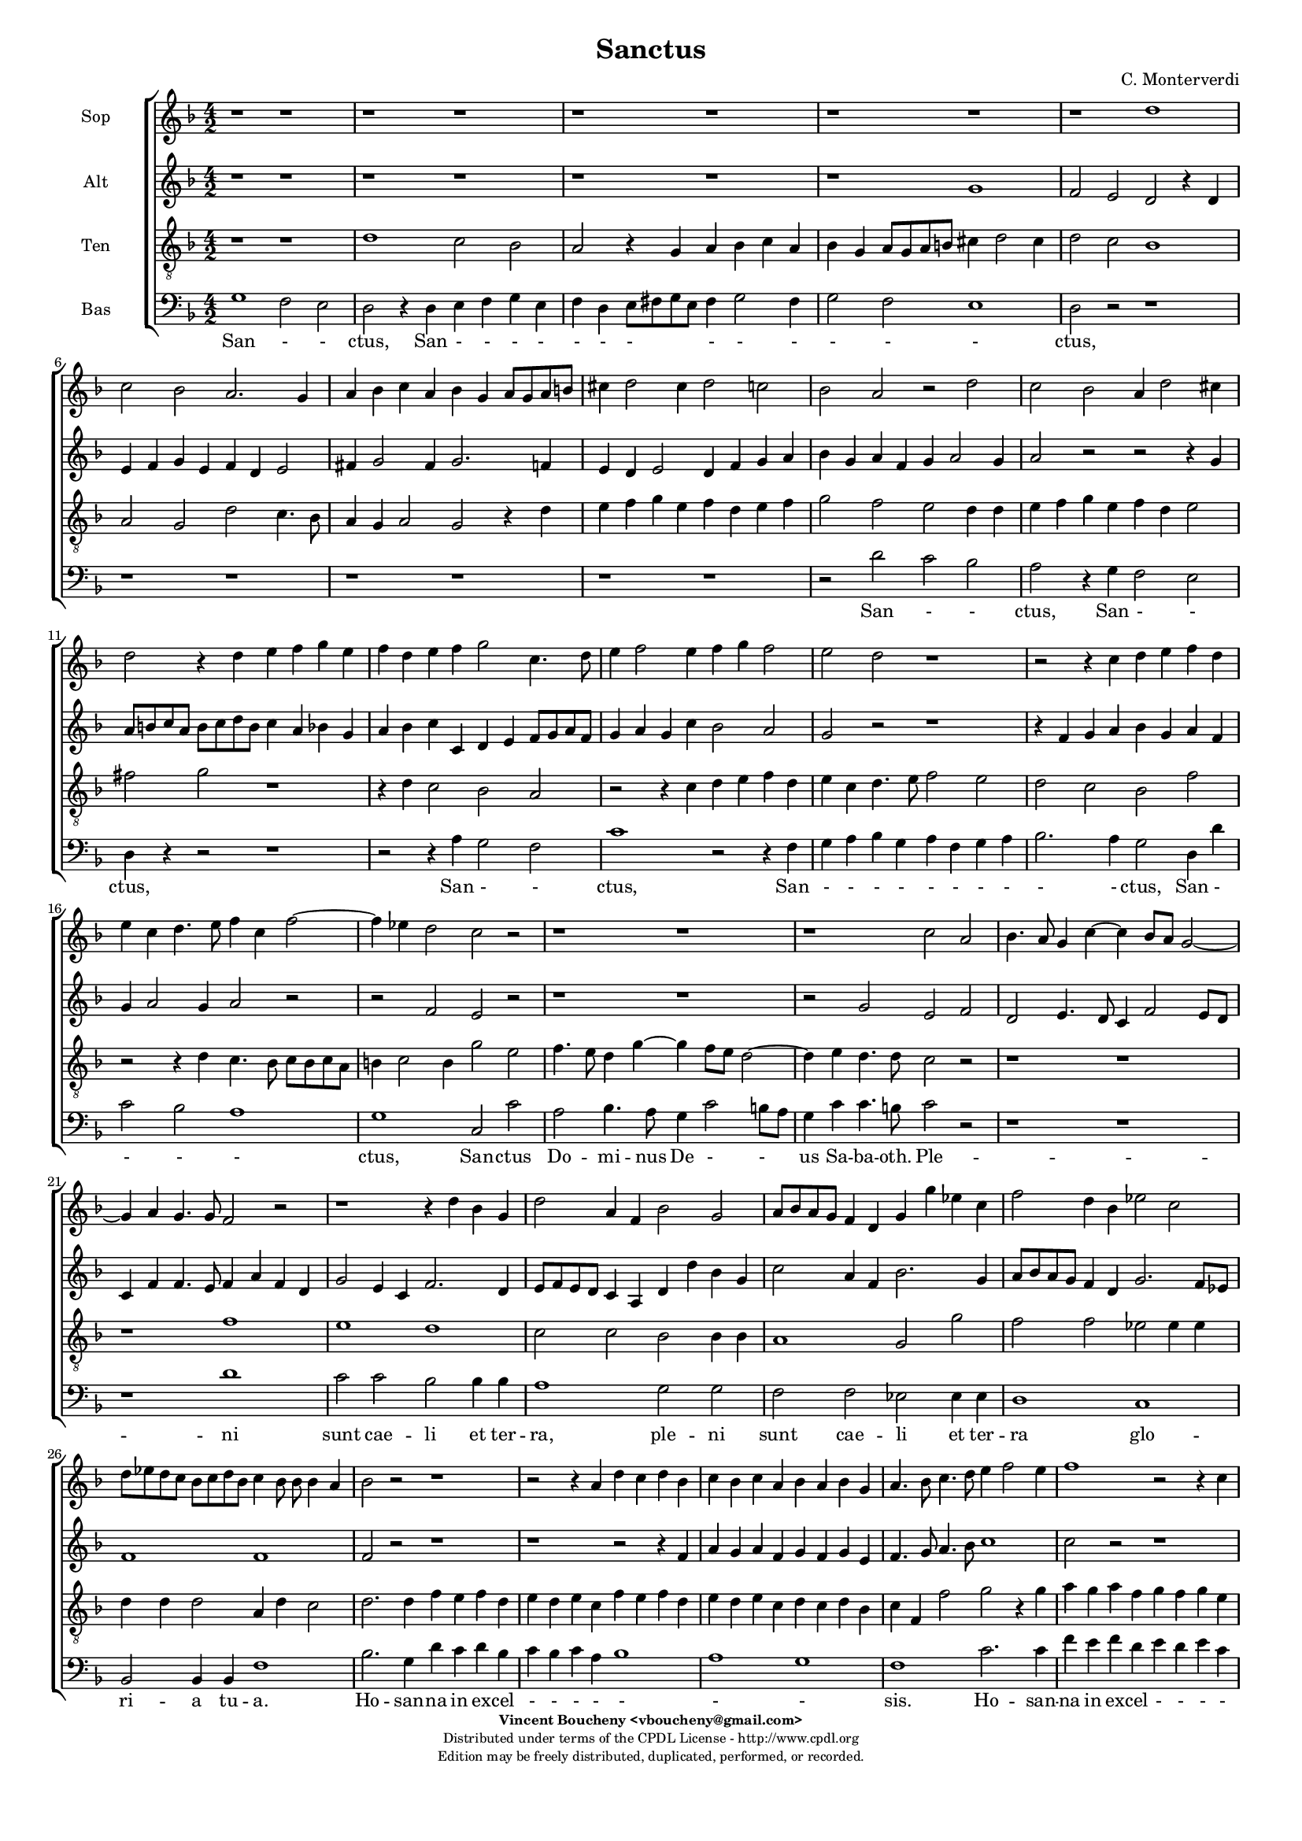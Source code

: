 %
% Sanctus
% (C) CPDL - V0.1
%
#(set-global-staff-size 14)
\paper {
#(set-paper-size "a4")
top-margin = 5\mm
bottom-margin = 10\mm
after-title-space = 5\mm
before-title-space = 0\mm
head-separation = 0\mm
left-margin = 10\mm
right-margin = 10\mm
}
\version "2.10.33"
\header {
title = "Sanctus"
composer = "C. Monterverdi"
enteredby = "Vincent Boucheny <vboucheny@gmail.com>"
copyright = \markup \fontsize #-2 {
\column {
\fill-line \bold {
\enteredby
}
\fill-line {
"Distributed under terms of the CPDL License - http://www.cpdl.org"
}
\fill-line {
"Edition may be freely distributed, duplicated, performed, or recorded."
}
\fill-line {
" "
}
}
}
}

globalVoice = { \time 4/2 \autoBeamOff \key f \major}

sopraVoice =  \new Voice = "sopraVoice" {
\relative c'' {
\clef treble
\globalVoice

r1 r
r r
r r
r r
r d
c2 bes a2. g4

a bes c a bes g a8[ g a b]
cis4 d2 cis4 d2 c
bes a r d

c2 bes a4 d2 cis4
d2 r4 d e f g e
f d e f g2 c,4. d8

e4 f2 e4 f g f2
e d r1
r2 r4 c d e f d

e c d4. e8 f4 c f2~
f4 ees d2 c r
r1 r

r c2 a
bes4. a8 g4 c~ c bes8[ a] g2~
g4 a g4. g8 f2 r

r1 r4 d' bes g
d'2 a4 f bes2 g
a8[ bes a g] f4 d g g' ees c

f2 d4 bes ees2 c
d8[ ees d c] bes[ c d bes] c4 bes8 bes bes4 a
bes2 r r1

r2 r4 a d c d bes
c bes c a bes a bes g
a4. bes8 c4. d8 e4 f2 e4

f1 r2 r4 c
f e f d e d e c
d1 cis4. d8 e2

\time 6/4

fis4 g2 fis4 g2
e4 f2 e4 f2
d4 ees2 d4 ees2

\time 4/2

ees1 d
b~ b
}
}

altiVoice =  \new Voice = "altiVoice" {
\relative c'' {
\clef treble
\globalVoice

r1 r
r r
r r
r g
f2 e d r4 d
e f g e f d e2

fis4 g2 fis4 g2. f4
e d e2 d4 f g a
bes g a f g a2 g4

a2 r r r4 g
a8[ b c a] b[ c d b] c4 a bes g
a bes c c, d e f8[ g a f]

g4 a g c bes2 a
g r r1
r4 f g a bes g a f

g a2 g4 a2 r
r f e r
r1 r

r2 g e f
d e4. d8 c4 f2 e8[ d]
c4 f f4. e8 f4 a f d

g2 e4 c f2. d4
e8[ f e d] c4 a d d' bes g
c2 a4 f bes2. g4

a8[ bes a g] f4 d g2. f8[ ees]
f1 f
f2 r r1

r1 r2 r4 f
a g a f g f g e
f4. g8 a4. bes8 c1

c2 r r1
r2 r4 a c bes c a
bes a2 g4 a1

\time 6/4

a4 bes2 a4 bes2
g4 a2 g4 a2
f4 g2 f4 g2

\time 4/2

g2 g1 fis2
g1~ g
}
}

tenorVoice =  \new Voice = "tenorVoice" {
\relative c' {
\clef "G_8"
\globalVoice

r1 r
d c2 bes
a r4 g a bes c a
bes g a8[ g a b] cis4 d2 cis4
d2 c bes1
a2 g d' c4. bes8

a4 g a2 g2 r4 d'
e f g e f d e f
g2 f e d4 d

e f g e f d e2
fis g r1
r4 d c2 bes a

r2 r4 c d e f d
e c d4. e8 f2 e
d c bes f'

r2 r4 d c4. bes8 c[ bes c a]
b4 c2 b4 g'2 e
f4. e8 d4 g~ g f8[ e] d2~

d4 e d4. d8 c2 r
r1 r
r f

e d
c2 c bes bes4 bes
a1 g2 g'

f f ees ees4 ees
d d d2 a4 d c2
d2. d4 f e f d

e d e c f e f d
e d e c d c d bes
c f, f'2 g r4 g

a g a f g f g e
a g a f g f g e
f2 d e4. d8 cis4 a

\time 6/4

d2 g,4 d'2 g,4
c2 f,4 c'2 f,4
bes2 bes4 bes2.

\time 4/2

c1 a
g~ g
}
}

bassVoice =  \new Voice = "bassVoice" {
\relative c' {
\clef "bass"
\globalVoice

g1 f2 e
d r4 d e f g e
f d e8[ fis g e] fis4 g2 fis4
g2 f e1
d2 r r1
r r

r r
r r
r2 d' c bes

a r4 g f2 e
d4 r r2 r1
r2 r4 a' g2 f

c'1 r2 r4 f,
g a bes g a f g a
bes2. a4 g2 d4 d'

c2 bes a1
g c,2 c'
a bes4. a8 g4 c2 b8[ a]

g4 c c4. b8 c2 r
r1 r
r d

c2 c bes bes4 bes
a1 g2 g
f f ees ees4 ees

d1 c
bes2 bes4 bes f'1
bes2. g4 d' c d bes

c bes c a bes1
a g
f c'2. c4

f e f d e d e c
d1 c
bes a

\time 6/4

d,4 g2 d4 g2
c,4 f2 c4 f2
bes,4 ees2 bes4 ees2

\time 4/2

c1 d
g~ g
}
}

%
% STAFFS
%

multiStaff = \new Staff = "multiStaff" {
\set Staff.midiInstrument = #"recorder"
<<
\sopraVoice
\altiVoice
>>
}

sopraStaff = \new Staff = "sopraStaff" {
\set Staff.midiInstrument = #"recorder"
\set Staff.instrumentName = #"Sop"
<<
\sopraVoice
>>
}

altiStaff = \new Staff = "altiStaff" {
\set Staff.midiInstrument = #"recorder"
\set Staff.instrumentName = #"Alt"
<<
\altiVoice
>>
}

tenorStaff = \new Staff = "tenorStaff" {
\set Staff.midiInstrument = #"recorder"
\set Staff.instrumentName = #"Ten"
<<
\tenorVoice
>>
}

bassStaff = \new Staff = "bassStaff" {
\set Staff.midiInstrument = #"acoustic grand"
\set Staff.instrumentName = #"Bas"
<<
\bassVoice
>>
}

%
% Lyrics
%

sopraWords = \lyricmode {
San
- - ctus, San
- - - - - - -
- - - - -
- ctus, San
- - - - -
ctus, San - - - -
- - - - - - -
- - - ctus, San -
- ctus,
San - - - -
- - - - - - -
- - ctus,
San -- ctus
Do -- mi -- nus De - -
us Sa -- ba -- oth.
Ple -- ni sunt
cae -- li et ter -- ra
glo - ri -- a, ple -- ni sunt
cae -- li et ter -- ra
glo - - ri -- a tu -
a.
Ho -- san -- na in ex --
cel - - - - - - -
- - - - - - -
sis. Ho --
san -- na in ex -- cel - - -
- - - sis,
ho -- san -- na in
ex -- cel -- sis, in
ex -- cel -- sis, in
ex -- cel --
sis.
}

altiWords = \lyricmode {
San
- - ctus, San
- - - - - - -
- - - - -
- - - ctus, San - -
- - - - - - -
ctus, San
- - - - - -
- - - - - - -
- - ctus, San - -
ctus,
San - - - - - -
- - - ctus,
San -- ctus,
San -- ctus, San --
ctus Do -- mi -- nus De -
- us Sa -- ba -- oth. Ple -- ni sunt
cae -- li et ter -- ra
glo - ri -- a, ple -- ni sunt
cae -- li et ter -- ra
glo - ri -- a __
_ _  tu --
a.
Ho -- san -- na in ex -- cel - - -
- - - - -
sis. Ho -- san -- na in ex --
cel - - sis,
ho -- san -- na in
ex -- cel -- sis, in
ex -- cel -- sis, in
ex -- cel --
sis.
}

tenorWords = \lyricmode {
San - - ctus, San - - - -
- - - - - -
- - -
- - - - -
- - - ctus, San
- - - - - - - -
- - - ctus, San
- - - - - - -
- ctus,
San - - ctus,
San - - - -
- - - - - -
- - - ctus,
San - - -
- - ctus, San -- ctus
Do -- mi -- nus De -
- us Sa -- ba -- oth.
Ple -- ni, ple --
ni sunt cae -- li et
ter -- ra, ple --
ni sunt cae -- li et
ter -- ra glo -- ri -- a tu --
a. Ho -- san -- na in ex --
cel - - - - - - -
- - - - - - - -
- - - sis. Ho --
san -- na in ex -- cel - - -
- - - - - - - -
- - sis, __ _ _ ho --
san -- na in
ex -- cel -- sis, in
ex -- cel -- sis, in
ex -- cel --
sis.
}

bassWords = \lyricmode {
San - -
ctus, San - - - -
- - - - - -
- - -
ctus,
San - -
ctus, San - -
ctus,
San - -
ctus, San
- - - - - - - -
- - ctus, San
- - -
- ctus, San --
ctus Do -- mi -- nus De -
- us Sa -- ba -- oth.
Ple -- ni sunt cae -- li et
ter -- ra, ple --
ni sunt cae -- li et
ter -- ra
glo -- ri -- a tu --
a. Ho -- san -- na in ex --
cel - - - -
- -
- sis. Ho --
san -- na in ex -- cel - - -
- -
- sis.
ho -- san -- na in
ex -- cel -- sis, in
ex -- cel -- sis, in
ex -- cel --
sis.
}

\score {
\new ChoirStaff <<
\sopraStaff
\altiStaff
\tenorStaff
\bassStaff
\new Lyrics \lyricsto "bassVoice" { \bassWords }
>>
\layout { }
\midi {
\context {
\Score
tempoWholesPerMinute = #(ly:make-moment 72 2)
}
}
}

